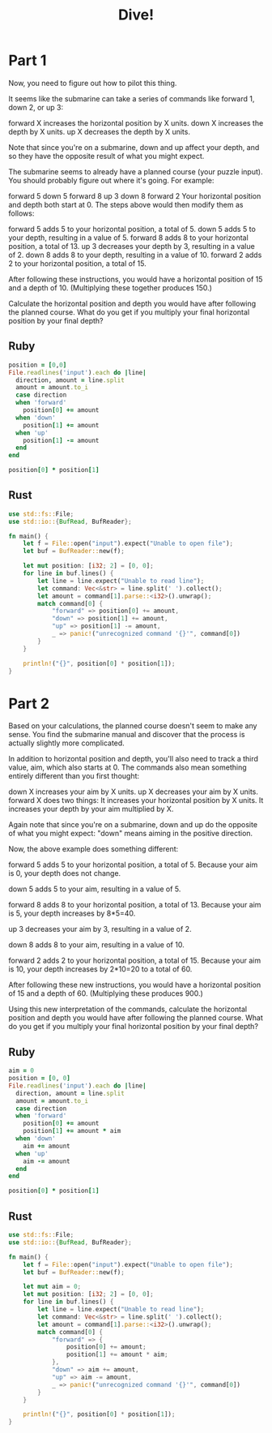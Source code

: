 #+TITLE: Dive!

* Part 1

Now, you need to figure out how to pilot this thing.

It seems like the submarine can take a series of commands like forward 1, down 2, or up 3:

forward X increases the horizontal position by X units.
down X increases the depth by X units.
up X decreases the depth by X units.

Note that since you're on a submarine, down and up affect your depth, and so
they have the opposite result of what you might expect.

The submarine seems to already have a planned course (your puzzle input). You
should probably figure out where it's going. For example:

forward 5
down 5
forward 8
up 3
down 8
forward 2
Your horizontal position and depth both start at 0. The steps above would then modify them as follows:

forward 5 adds 5 to your horizontal position, a total of 5.
down 5 adds 5 to your depth, resulting in a value of 5.
forward 8 adds 8 to your horizontal position, a total of 13.
up 3 decreases your depth by 3, resulting in a value of 2.
down 8 adds 8 to your depth, resulting in a value of 10.
forward 2 adds 2 to your horizontal position, a total of 15.

After following these instructions, you would have a horizontal position of 15
and a depth of 10. (Multiplying these together produces 150.)

Calculate the horizontal position and depth you would have after following the
planned course. What do you get if you multiply your final horizontal position
by your final depth?

** Ruby
#+begin_src ruby
  position = [0,0]
  File.readlines('input').each do |line|
    direction, amount = line.split
    amount = amount.to_i
    case direction
    when 'forward'
      position[0] += amount
    when 'down'
      position[1] += amount
    when 'up'
      position[1] -= amount
    end
  end

  position[0] * position[1]
#+end_src

#+RESULTS:
: 1727835

** Rust

#+begin_src rust
  use std::fs::File;
  use std::io::{BufRead, BufReader};

  fn main() {
      let f = File::open("input").expect("Unable to open file");
      let buf = BufReader::new(f);

      let mut position: [i32; 2] = [0, 0];
      for line in buf.lines() {
          let line = line.expect("Unable to read line");
          let command: Vec<&str> = line.split(' ').collect();
          let amount = command[1].parse::<i32>().unwrap();
          match command[0] {
              "forward" => position[0] += amount,
              "down" => position[1] += amount,
              "up" => position[1] -= amount,
              _ => panic!("unrecognized command '{}'", command[0])
          }
      }

      println!("{}", position[0] * position[1]);
  }
#+end_src

#+RESULTS:
: 1727835

* Part 2

Based on your calculations, the planned course doesn't seem to make any sense.
You find the submarine manual and discover that the process is actually slightly
more complicated.

In addition to horizontal position and depth, you'll also need to track a third
value, aim, which also starts at 0. The commands also mean something entirely
different than you first thought:

down X increases your aim by X units.
up X decreases your aim by X units.
forward X does two things:
It increases your horizontal position by X units.
It increases your depth by your aim multiplied by X.

Again note that since you're on a submarine, down and up do the opposite of what
you might expect: "down" means aiming in the positive direction.

Now, the above example does something different:

forward 5 adds 5 to your horizontal position, a total of 5. Because your aim is
0, your depth does not change.

down 5 adds 5 to your aim, resulting in a value of 5.

forward 8 adds 8 to your horizontal position, a total of 13. Because your aim is
5, your depth increases by 8*5=40.

up 3 decreases your aim by 3, resulting in a value of 2.

down 8 adds 8 to your aim, resulting in a value of 10.

forward 2 adds 2 to your horizontal position, a total of 15. Because your aim is
10, your depth increases by 2*10=20 to a total of 60.

After following these new instructions, you would have a horizontal position of
15 and a depth of 60. (Multiplying these produces 900.)

Using this new interpretation of the commands, calculate the horizontal position
and depth you would have after following the planned course. What do you get if
you multiply your final horizontal position by your final depth?

** Ruby

#+begin_src ruby
  aim = 0
  position = [0, 0]
  File.readlines('input').each do |line|
    direction, amount = line.split
    amount = amount.to_i
    case direction
    when 'forward'
      position[0] += amount
      position[1] += amount * aim
    when 'down'
      aim += amount
    when 'up'
      aim -= amount
    end
  end

  position[0] * position[1]
#+end_src

#+RESULTS:
: 1544000595

** Rust

#+begin_src rust
  use std::fs::File;
  use std::io::{BufRead, BufReader};

  fn main() {
      let f = File::open("input").expect("Unable to open file");
      let buf = BufReader::new(f);

      let mut aim = 0;
      let mut position: [i32; 2] = [0, 0];
      for line in buf.lines() {
          let line = line.expect("Unable to read line");
          let command: Vec<&str> = line.split(' ').collect();
          let amount = command[1].parse::<i32>().unwrap();
          match command[0] {
              "forward" => {
                  position[0] += amount;
                  position[1] += amount * aim;
              },
              "down" => aim += amount,
              "up" => aim -= amount,
              _ => panic!("unrecognized command '{}'", command[0])
          }
      }

      println!("{}", position[0] * position[1]);
  }
#+end_src

#+RESULTS:
: 1544000595

